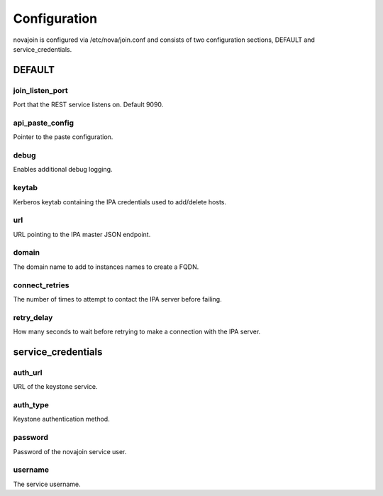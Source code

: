 Configuration
=============

novajoin is configured via /etc/nova/join.conf and consists of two
configuration sections, DEFAULT and service_credentials.

DEFAULT
-------

join_listen_port
~~~~~~~~~~~~~~~~
Port that the REST service listens on. Default 9090.

api_paste_config
~~~~~~~~~~~~~~~~
Pointer to the paste configuration.

debug
~~~~~
Enables additional debug logging.

keytab
~~~~~~
Kerberos keytab containing the IPA credentials used to add/delete hosts.

url
~~~
URL pointing to the IPA master JSON endpoint.

domain
~~~~~~
The domain name to add to instances names to create a FQDN.

connect_retries
~~~~~~~~~~~~~~~
The number of times to attempt to contact the IPA server before failing.

retry_delay
~~~~~~~~~~~
How many seconds to wait before retrying to make a connection with the IPA
server.

service_credentials
-------------------

auth_url
~~~~~~~~
URL of the keystone service.

auth_type
~~~~~~~~~
Keystone authentication method.

password
~~~~~~~~
Password of the novajoin service user.

username
~~~~~~~~
The service username.
